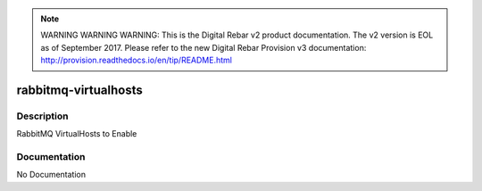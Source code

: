 
.. note:: WARNING WARNING WARNING:  This is the Digital Rebar v2 product documentation.  The v2 version is EOL as of September 2017.  Please refer to the new Digital Rebar Provision v3 documentation:  http:\/\/provision.readthedocs.io\/en\/tip\/README.html

=====================
rabbitmq-virtualhosts
=====================

Description
===========
RabbitMQ VirtualHosts to Enable

Documentation
=============

No Documentation

